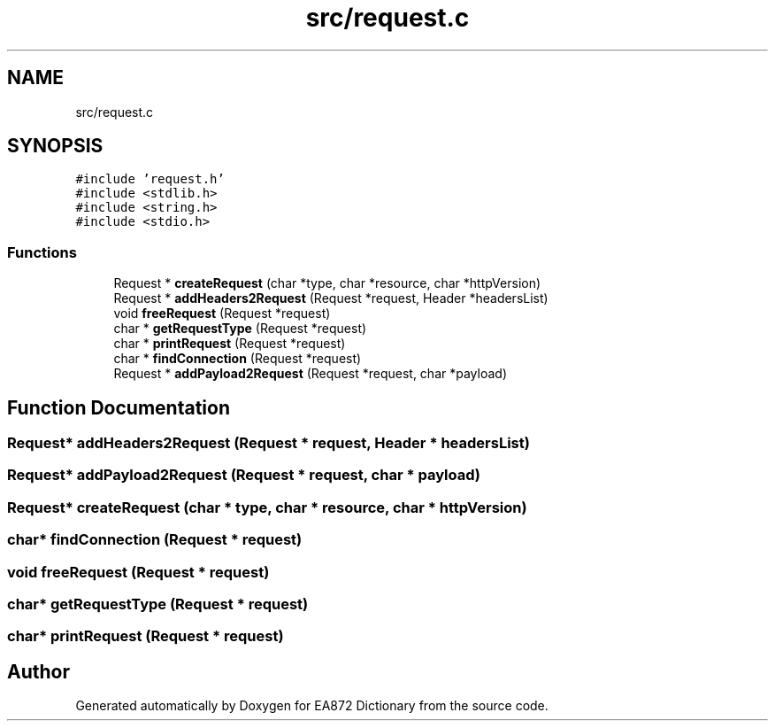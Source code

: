.TH "src/request.c" 3 "Tue Oct 17 2017" "Version 0.2" "EA872 Dictionary" \" -*- nroff -*-
.ad l
.nh
.SH NAME
src/request.c
.SH SYNOPSIS
.br
.PP
\fC#include 'request\&.h'\fP
.br
\fC#include <stdlib\&.h>\fP
.br
\fC#include <string\&.h>\fP
.br
\fC#include <stdio\&.h>\fP
.br

.SS "Functions"

.in +1c
.ti -1c
.RI "Request * \fBcreateRequest\fP (char *type, char *resource, char *httpVersion)"
.br
.ti -1c
.RI "Request * \fBaddHeaders2Request\fP (Request *request, Header *headersList)"
.br
.ti -1c
.RI "void \fBfreeRequest\fP (Request *request)"
.br
.ti -1c
.RI "char * \fBgetRequestType\fP (Request *request)"
.br
.ti -1c
.RI "char * \fBprintRequest\fP (Request *request)"
.br
.ti -1c
.RI "char * \fBfindConnection\fP (Request *request)"
.br
.ti -1c
.RI "Request * \fBaddPayload2Request\fP (Request *request, char *payload)"
.br
.in -1c
.SH "Function Documentation"
.PP 
.SS "Request* addHeaders2Request (Request * request, Header * headersList)"

.SS "Request* addPayload2Request (Request * request, char * payload)"

.SS "Request* createRequest (char * type, char * resource, char * httpVersion)"

.SS "char* findConnection (Request * request)"

.SS "void freeRequest (Request * request)"

.SS "char* getRequestType (Request * request)"

.SS "char* printRequest (Request * request)"

.SH "Author"
.PP 
Generated automatically by Doxygen for EA872 Dictionary from the source code\&.
